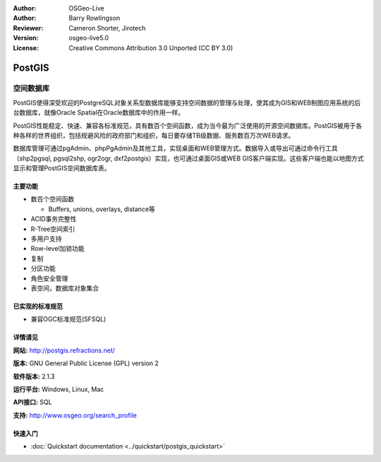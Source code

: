 ﻿.. Writing Tip:
  Writing tips describe what content should be in the following section.
  The postgis_overview.rst document is used as a reference example
  for other overviews.
  All other overviews should remove the writing tips in order to make the
  overview documents easier to translate.

.. Writing Tip:
  Metadata about this document

:Author: OSGeo-Live
:Author: Barry Rowlingson
:Reviewer: Cameron Shorter, Jirotech
:Version: osgeo-live5.0
:License: Creative Commons Attribution 3.0 Unported (CC BY 3.0)

.. Writing Tip:
  Project logos are stored here:
    https://github.com/OSGeo/OSGeoLive-doc/tree/master/images/project_logos
  and accessed here:
    /images/project_logos/<filename>

.. image:: /images/project_logos/logo-PostGIS.png
  :alt: project logo
  :align: right
  :target: http://postgis.refractions.net/

.. Writing Tip:
  Include an OSGeo logo if the project is an OSGeo project, or is in
  incubation. OSGeo projects are listed on this page: http://www.osgeo.org/
  .. image:: images/logos/OSGeo_incubation.png
  .. image:: images/logos/OSGeo_project.png

.. image:: /images/logos/OSGeo_incubation.png
  :scale: 100 %
  :alt: OSGeo Project in Incubation
  :align: right
  :target: http://www.osgeo.org/incubator/process/principles.html

.. Writing Tip: Name of application

PostGIS
================================================================================

.. Writing Tip:
  Application Category Description:

空间数据库
~~~~~~~~~~~~~~~~~~~~~~~~~~~~~~~~~~~~~~~~~~~~~~~~~~~~~~~~~~~~~~~~~~~~~~~~~~~~~~~~

.. Writing Tip:
  Address user questions of "What does the application do?",
  "When would I use it?", "Why would I use it over other applications?",
  "How mature is the application and how widely deployed is it?".
  Don't mention licence or open source in this section.
  Target audience is a GIS practitioner or student who is new to Open Source.
  * First sentence should explain the application.
  * Usually the application domain will not be familiar to readers. So the
    next line or two should explain the domain. Eg: For GeoKettle, the next
    line or two should explain what GoeSpatial Business Intelligence is.
  * Remaining paragraph or 2 in this overview section should provide a
    wider description and advantages from a user perspective.

PostGIS使得深受欢迎的PostgreSQL对象关系型数据库能够支持空间数据的管理与处理，使其成为GIS和WEB制图应用系统的后台数据库，就像Oracle Spatial在Oracle数据库中的作用一样。

PostGIS性能稳定、快速、兼容各标准规范，具有数百个空间函数，成为当今最为广泛使用的开源空间数据库。PostGIS被用于各种各样的世界组织，包括规避风险的政府部门和组织，每日要存储TB级数据、服务数百万次WEB请求。

数据库管理可通过pgAdmin、phpPgAdmin及其他工具，实现桌面和WEB管理方式。数据导入或导出可通过命令行工具（shp2pgsql, pgsql2shp, ogr2ogr, dxf2postgis）实现，也可通过桌面GIS或WEB GIS客户端实现。这些客户端也能以地图方式显示和管理PostGIS空间数据库表。

.. Writing Tip:
  Provide a image of the application which will typically be a screen shot
  or a collage of screen shots.
  Store image in image/<application>_<name>.png . Eg: udig_main_page.png
  Screenshots should be captured from a 1024x768 display.
  Don't include the desktop background as this changes with each release
  and will become dated.

.. image:: /images/screenshots/800x600/pgadmin.png
  :scale: 55 %
  :alt: pgAdmin database manager
  :align: right

主要功能
--------------------------------------------------------------------------------

* 数百个空间函数
  
  * Buffers, unions, overlays, distance等

* ACID事务完整性
* R-Tree空间索引
* 多用户支持
* Row-level加锁功能
* 复制
* 分区功能
* 角色安全管理
* 表空间，数据库对象集合

已实现的标准规范
--------------------------------------------------------------------------------

.. Writing Tip: List OGC or related standards supported.

* 兼容OGC标准规范(SFSQL)

详情请见
--------------------------------------------------------------------------------

**网站:** http://postgis.refractions.net/

**版本:** GNU General Public License (GPL) version 2

**软件版本:** 2.1.3

**运行平台:** Windows, Linux, Mac

**API接口:** SQL

.. Writing Tip:
  Link to webpage which lists the primary support details for the application,
  preferably this would list both community and commercial contacts.

**支持:** http://www.osgeo.org/search_profile


快速入门
--------------------------------------------------------------------------------
    
* :doc:`Quickstart documentation <../quickstart/postgis_quickstart>`
